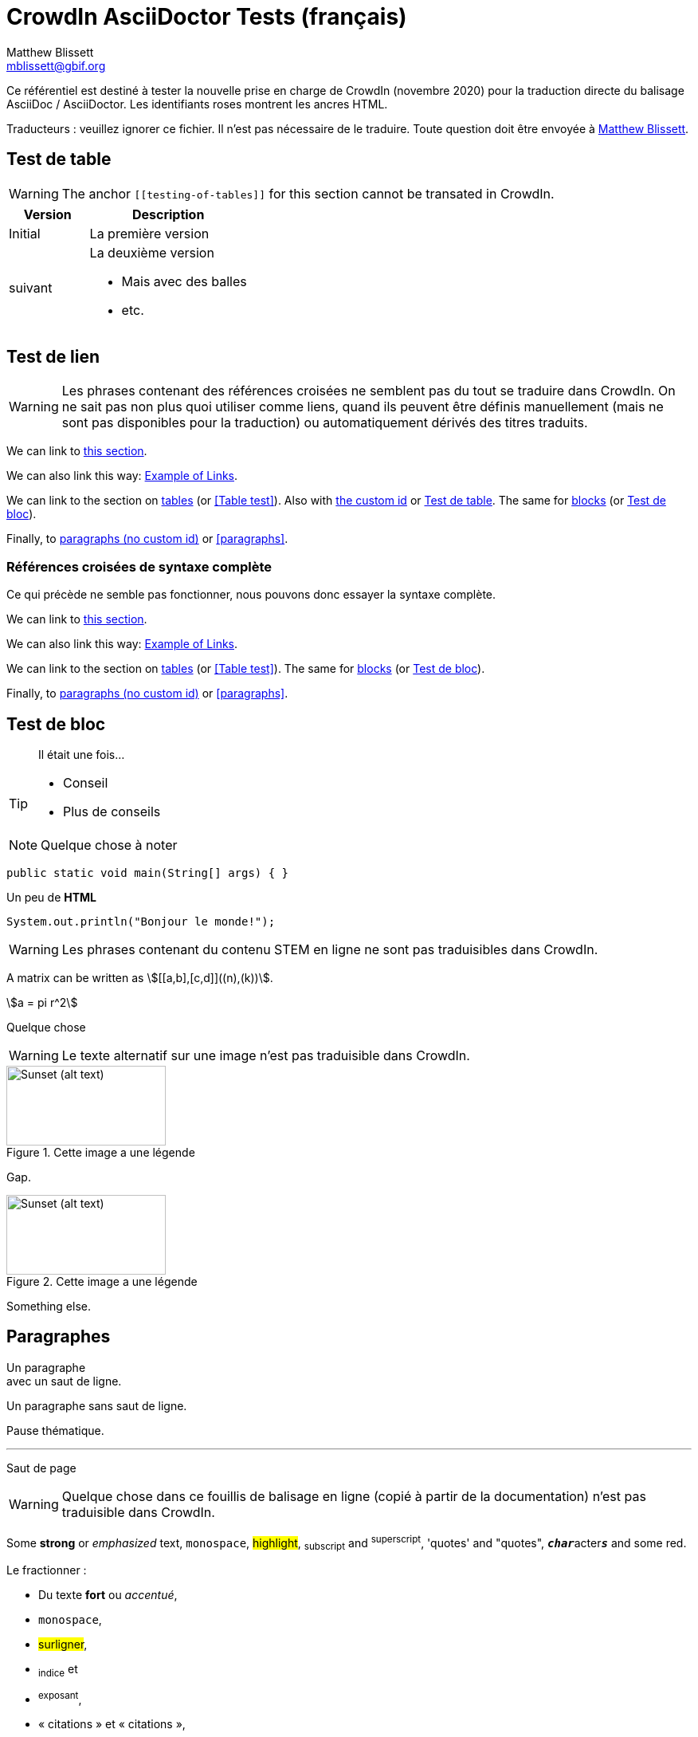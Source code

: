 = CrowdIn AsciiDoctor Tests (français)
Matthew Blissett <mblissett@gbif.org>
:description: Test du support AsciiDoctor de CrowdIn
:experimental:
:stem:
//:source-highlighter: pygments
:docinfo: shared-head

[.normal]
Ce référentiel est destiné à tester la nouvelle prise en charge de CrowdIn (novembre 2020) pour la traduction directe du balisage AsciiDoc / AsciiDoctor.  Les identifiants roses montrent les ancres HTML.

Traducteurs : veuillez ignorer ce fichier.   Il n'est pas nécessaire de le traduire.  Toute question doit être envoyée à mailto:mblissett@gbif.org[Matthew Blissett]. 

== Test de table [[testing-of-tables]]

WARNING: The anchor `pass:[[[testing-of-tables]]]` for this section cannot be transated in CrowdIn.

[%header,cols=">1,2"]
|===
| Version    | Description

| Initial    | La première version 

| suivant

a| La deuxième version

* Mais avec des balles 
* etc.
|===

[[links,Example of Links]]
== Test de lien

WARNING: Les phrases contenant des références croisées ne semblent pas du tout se traduire dans CrowdIn.  On ne sait pas non plus quoi utiliser comme liens, quand ils peuvent être définis manuellement (mais ne sont pas disponibles pour la traduction) ou automatiquement dérivés des titres traduits.

We can link to <<links,this section>>.

We can also link this way: <<links>>.

We can link to the section on <<Table test,tables>> (or <<Table test>>).  Also with <<testing-of-tables,the custom id>> or <<testing-of-tables>>.  The same for <<blocks,blocks>> (or <<blocks>>).

Finally, to <<paragraphs,paragraphs (no custom id)>> or <<paragraphs>>.

=== Références croisées de syntaxe complète

Ce qui précède ne semble pas fonctionner, nous pouvons donc essayer la syntaxe complète.

****
We can link to xref:links[this section].

We can also link this way: xref:links[].

We can link to the section on xref:Table{sp}test[tables] (or xref:Table{sp}test[]).  The same for xref:blocks[blocks] (or xref:blocks[]).

Finally, to xref:paragraphs[paragraphs (no custom id)] or xref:paragraphs[].
****

[#blocks]
== Test de bloc

[quote]
Il était une fois...

[TIP]
====
* Conseil
* Plus de conseils
====

NOTE: Quelque chose à noter

// Comment

////
Block comment
////

```
public static void main(String[] args) { }
```

++++
Un peu de <b>HTML</b>
++++

[source,java]
----
System.out.println("Bonjour le monde!");
----

WARNING: Les phrases contenant du contenu STEM en ligne ne sont pas traduisibles dans CrowdIn.

A matrix can be written as stem:[[[a,b\],[c,d\]\]((n),(k))].

[stem]
++++
a = pi r^2
++++

Quelque chose

WARNING: Le texte alternatif sur une image n'est pas traduisible dans CrowdIn.

.Cette image a une légende
image::sunset.jpg[alt=Sunset (alt text),width=200,height=100]

Gap.

.Cette image a une légende
image::sunset.jpg[alt="Sunset (alt text)",width="200",height="100"]

Something else.

== Paragraphes

Un paragraphe +
avec un saut de ligne. 

Un paragraphe
sans saut de ligne.

Pause thématique.

'''

Saut de page

<<<

WARNING: Quelque chose dans ce fouillis de balisage en ligne (copié à partir de la documentation) n'est pas traduisible dans CrowdIn.

Some *strong* or _emphasized_ text, `monospace`, #highlight#, ~subscript~ and ^superscript^, 'quotes' and "quotes", ``**__char__**``acter``**__s__**`` and some [.red]#red#.

Le fractionner :

* Du texte *fort* ou _accentué_,
* `monospace`,
* #surligner#,
* ~indice~ et
* ^exposant^,
* « citations » et « citations »,
* `*_cara_*`ctère`*_s_*`
* some [.red]#red#.

[square]
.Emplacements possibles des manuels DevOps
* Labyrinthe des bois de l'ouest
** Coeur de labyrinthe
*** Bassin de réflexion
** Sortie secrète
* Fichier non suivi dans le référentiel git

[%interactive]
* [*] vérifié
* [x] aussi vérifié
* [ ] non vérifié.
* élément de liste normal

Quelque chose

WARNING: L'élément de liste avec des espaces pour continuer ne fonctionne pas dans CrowdIn.

* Informations facultatives sur l'auteur et la révision
suit immédiatement le titre de l'en-tête.

* The document header must be separated from
  the remainder of the document by one or more
  blank lines and cannot contain blank lines.

* L'en-tête dans AsciiDoc doit commencer par un titre de document.
+
--
Voici un exemple de titre de document :

----
= Titre du document
----

NOTE: L'en-tête est facultatif.
--



. {blank}
+
----
print("un")
----
. {blank}
+
----
print("deux")
----


Processeur:: Le cerveau de l'ordinateur.
Disque dur:: Stockage permanent du système d'exploitation et/ou des fichiers utilisateur.

[qanda]
Qu'ont-ils répondu?::
C'est la réponse.

As-tu vu mon canard ?:: Non.

Posez des questions sur la https://discuss.asciidoctor.org/[*liste de diffusion*].

WARNING: Le lien avec cette syntaxe ne fonctionne pas dans CrowdIn.

Or link:++https://example.org/now_this__link_works.html++[].

WARNING: La note de bas de page ne fonctionne pas dans CrowdIn.

A bold statement!footnote:disclaimer[Opinions are my own.]

WARNING: CrowdIn ne traduit pas la phrase avec une image en ligne.

Click image:play.png[play (alt text)] to get the party started.

WARNING: Il ne traduit pas non plus les macros kbd, btn et menu.

kbd:[Ctrl + +]

Press the btn:[OK] button when you are finished.

Select menu:View[Zoom > Reset] to reset the zoom level to the default setting.

WARNING: Le contenu `backend-pdf` n'est pas disponible pour la traduction sur CrowdIn.

ifdef::backend-pdf[]
This content is for PDF only.
endif::[]

== Antora

Un lien de référence croisée ressemble à xref:manage-resources.adoc#_les_citationnes[ceci] (vérifiez que l'ancre peut être traduite), ou à un xref:1.adoc.0@component-b::index.adoc#ancre[version différente].


== AsciiDoctor

Is CrowdIn only supporting AsciiDoc, not AsciiDoctor?  Version {asciidoctor} – {asciidoctor-version}.

Level X header (both)
---------------------

Level X header (AsciiDoc)
---------------------------------
